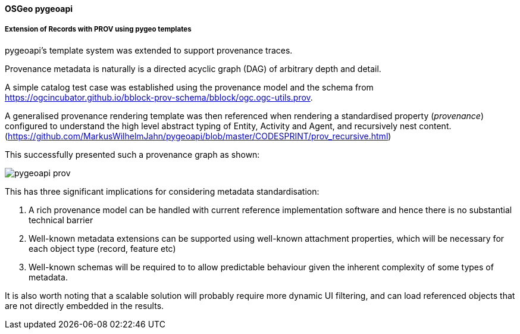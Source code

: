 [[results_pygeoapi]]
==== OSGeo pygeoapi

===== Extension of Records with PROV using pygeo templates

pygeoapi's template system was extended to support provenance traces.

Provenance metadata is naturally is a directed acyclic graph (DAG) of arbitrary depth and detail.

A simple catalog test case was established using the provenance model and the schema from https://ogcincubator.github.io/bblock-prov-schema/bblock/ogc.ogc-utils.prov.

A generalised provenance rendering template was then referenced when rendering a standardised property (_provenance_) configured to understand the high level abstract typing of Entity, Activity and Agent, and recursively nest content. (https://github.com/MarkusWilhelmJahn/pygeoapi/blob/master/CODESPRINT/prov_recursive.html)

This successfully presented such a provenance graph as shown:

image::images/pygeoapi-prov.png[align="center"]

This has three significant implications for considering metadata standardisation:

1. A rich provenance model can be handled with current reference implementation software and hence there is no substantial technical barrier
1. Well-known metadata extensions can be supported using well-known attachment properties, which will be necessary for each object type (record, feature etc)
1. Well-known schemas will be required to to allow predictable behaviour given the inherent complexity of some types of metadata.

It is also worth noting that a scalable solution will probably require more dynamic UI filtering, and can load referenced objects that are not directly embedded in the results.
